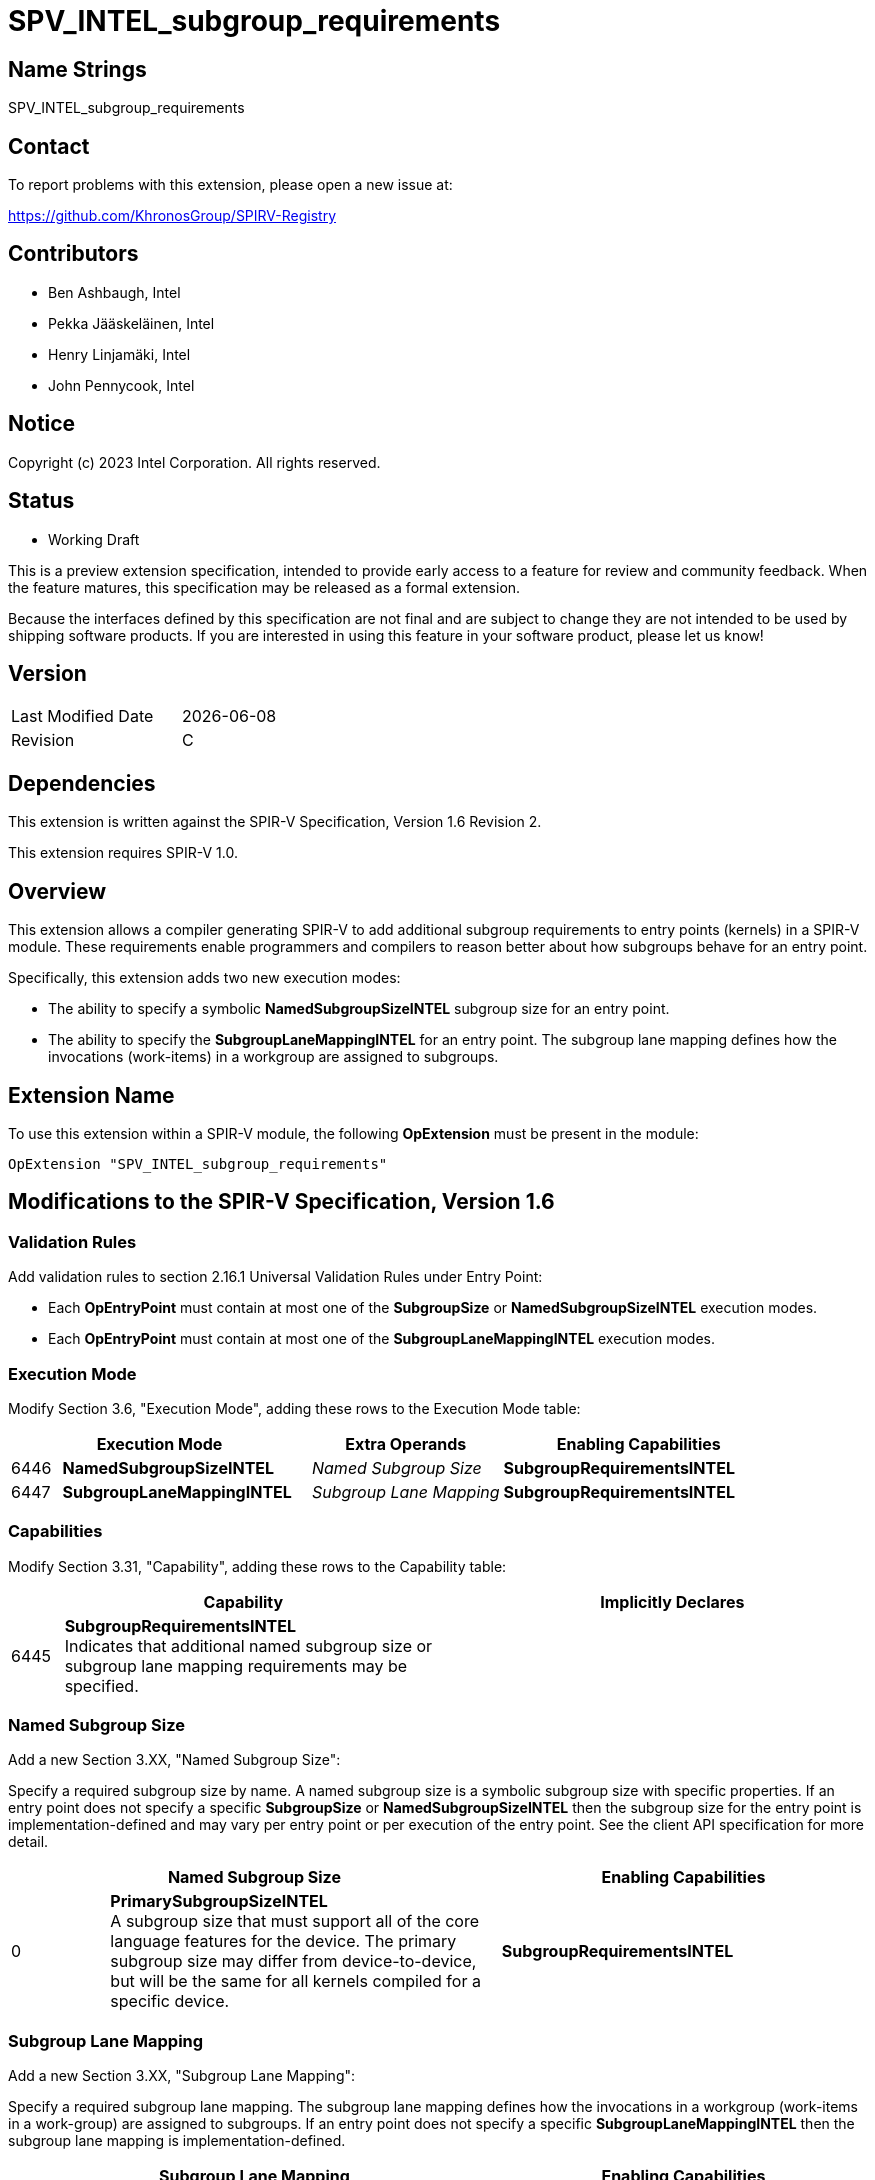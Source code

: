= SPV_INTEL_subgroup_requirements

== Name Strings

SPV_INTEL_subgroup_requirements

== Contact

To report problems with this extension, please open a new issue at:

https://github.com/KhronosGroup/SPIRV-Registry

== Contributors

// spell-checker: disable
* Ben Ashbaugh, Intel
* Pekka Jääskeläinen, Intel
* Henry Linjamäki, Intel
* John Pennycook, Intel
// spell-checker: enable

== Notice

Copyright (c) 2023 Intel Corporation.  All rights reserved.

== Status

* Working Draft

This is a preview extension specification, intended to provide early access to a
feature for review and community feedback.
When the feature matures, this specification may be released as a formal
extension.

Because the interfaces defined by this specification are not final and are
subject to change they are not intended to be used by shipping software
products.
If you are interested in using this feature in your software product, please let
us know!

== Version

[width="40%",cols="25,25"]
|========================================
| Last Modified Date | {docdate}
| Revision           | C
|========================================

== Dependencies

This extension is written against the SPIR-V Specification, Version 1.6 Revision 2.

This extension requires SPIR-V 1.0.

== Overview

This extension allows a compiler generating SPIR-V to add additional
subgroup requirements to entry points (kernels) in a SPIR-V module.
These requirements enable programmers and compilers to reason better about how
subgroups behave for an entry point.

Specifically, this extension adds two new execution modes:

* The ability to specify a symbolic *NamedSubgroupSizeINTEL* subgroup size for
an entry point.
* The ability to specify the *SubgroupLaneMappingINTEL* for an entry point.
The subgroup lane mapping defines how the invocations (work-items) in a
workgroup are assigned to subgroups.

== Extension Name

To use this extension within a SPIR-V module, the following *OpExtension* must
be present in the module:

----
OpExtension "SPV_INTEL_subgroup_requirements"
----

== Modifications to the SPIR-V Specification, Version 1.6

=== Validation Rules

Add validation rules to section 2.16.1 Universal Validation Rules under Entry Point:

* Each *OpEntryPoint* must contain at most one of the *SubgroupSize* or
*NamedSubgroupSizeINTEL* execution modes.
* Each *OpEntryPoint* must contain at most one of the *SubgroupLaneMappingINTEL*
execution modes.

=== Execution Mode

Modify Section 3.6, "Execution Mode", adding these rows to the Execution Mode table:

--
[cols="^4,20,3*5,22",options="header"]
|=====
2+^.^| Execution Mode 3+<.^| Extra Operands | Enabling Capabilities
| 6446 | *NamedSubgroupSizeINTEL*
   3+| _Named Subgroup Size_ | *SubgroupRequirementsINTEL*
| 6447 | *SubgroupLaneMappingINTEL*
   3+| _Subgroup Lane Mapping_ | *SubgroupRequirementsINTEL*
|=====
--

=== Capabilities

Modify Section 3.31, "Capability", adding these rows to the Capability table:

--
[cols="^.^2,16,15",options="header"]
|====
2+^.^| Capability | Implicitly Declares
| 6445 | *SubgroupRequirementsINTEL* +
Indicates that additional named subgroup size or subgroup lane mapping
requirements may be specified.
|
|====
--

=== Named Subgroup Size

Add a new Section 3.XX, "Named Subgroup Size":

Specify a required subgroup size by name.
A named subgroup size is a symbolic subgroup size with specific properties.
If an entry point does not specify a specific *SubgroupSize* or
*NamedSubgroupSizeINTEL* then the subgroup size for the entry point is
implementation-defined and may vary per entry point or per execution of the
entry point.  See the client API specification for more detail.

--
[cols="^.^4,16,15",options="header"]
|====
2+^.^| Named Subgroup Size | Enabling Capabilities
| 0 | *PrimarySubgroupSizeINTEL* +
A subgroup size that must support all of the core language features for the
device.
The primary subgroup size may differ from device-to-device, but will be the same
for all kernels compiled for a specific device.
   | *SubgroupRequirementsINTEL*
|====
--

=== Subgroup Lane Mapping

Add a new Section 3.XX, "Subgroup Lane Mapping":

Specify a required subgroup lane mapping.
The subgroup lane mapping defines how the invocations in a workgroup
(work-items in a work-group) are assigned to subgroups.
If an entry point does not specify a specific *SubgroupLaneMappingINTEL* then
the subgroup lane mapping is implementation-defined.

--
[cols="^.^4,16,15",options="header"]
|====
2+^.^| Subgroup Lane Mapping | Enabling Capabilities
| 0 | *WrapINTEL* +
Assign invocations in a workgroup to subgroups in a linear order, such that the
*SubgroupLocalInvocationId* is equal to the *LocalInvocationIndex* modulo the
*SubgroupMaxSize* (or, that `get_sub_group_local_id()` equals
`get_local_linear_id() % get_max_sub_group_size()`)
   | *SubgroupRequirementsINTEL*
| 1 | *RowsINTEL* +
Assign invocations in a workgroup to subgroups in a linear order along rows of
the workgroup (the inner-most dimension, typically the first component of the
*LocalInvocationId*), adding inactive invocations (padding) if the row size is
not evenly divisible by the *SubgroupMaxSize*.
The inactive invocations are not accessible or included in any invocation
indexing.
With this mapping, the *SubgroupLocalInvocationId* is equal to the inner-most
dimension of the workgroup local ID modulo the *SubgroupMaxSize* (or, that
`get_sub_group_local_id()` equals `get_local_id(0) % get_max_sub_group_size()`).
   | *SubgroupRequirementsINTEL*
|====
--

== Issues

. What should this extension be called?
+
--
*UNRESOLVED*: The current name is `SPV_INTEL_subgroup_requirements`, which seems
general-purpose but not too general-purpose.
--

. Should we allow the named subgroup size or the subgroup lane mapping to be
specified with a specialization constant?
+
--
*RESOLVED*: No, this is not required.
Note, there is no way to specify the existing *SubgroupSize* execution mode
with a specialization constant.
--

. Are the subgroup requirements added by this extension new execution modes
affecting the entry point and any called functions or do they need to be more
fine-grained?
+
--
*RESOLVED*: They are new execution modes only.
This aligns with the existing *SubgroupSize* execution mode.
It also avoids complicated mix-and-match cases where a function or kernel with
one subgroup requirement calls another function with a different subgroup
requirement.
--

. Do we also need to define an explicit *AutomaticSubgroupSize*, or is the
subgroup size implicitly automatically determined when the *NamedSubgroupSize*
and *SubgroupSize* execution modes are absent?
+
--
*UNRESOLVED*: The proposed
https://github.com/intel/llvm/blob/sycl/sycl/doc/extensions/proposed/sycl_ext_oneapi_named_sub_group_sizes.asciidoc[SYCL
extension] has an explicit named automatic subgroup size property.
It is not clear that this is needed in SPIR-V.
It is not included in the current version of this extension because current
device compilers already treat the subgroup size as implementation-defined in
the absence of any specific subgroup size requirements.
--

. Do we need an explicit *SubgroupLaneMappingINTEL* to request any lane mapping
such that a) all subgroups have the same size and b) all invocations in the
subgroup have linear *LocalInvocationIDs*, so long as the inner-most dimension
of the workgroup is divisible by the subgroup size?
+
--
*UNRESOLVED*: This is a desirable subgroup requirement.
It is sufficient to reason about many subgroup algorithms even though it is a
weaker requirement than the specific *WrapINTEL* and *RowsINTEL* subgroup lane
mappings.

As an alternative, if we do not add an explicit *SubgroupLaneMappingINTEL*
requirement, we could add this requirement to a client API requirement
specification supporting this SPIR-V extension.

Note, this property is satisfied by both the *WrapINTEL* and *RowsINTEL*
subgroup plane mappings.
--

. Do we need to define a mapping for the *SubgroupId* also?
If we do define a mapping for the *SubgroupId* is it defined based on the
*SubgroupLaneMappingINTEL* also or is it something different?
+
--
*UNRESOLVED*: There are some "obvious" mappings but this is another case where
the specs do not define any specific mapping.
--

== Revision History

[cols="5,15,15,70"]
[grid="rows"]
[options="header"]
|========================================
|Rev|Date|Author|Changes
|A|2023-04-24|Ben Ashbaugh|*Initial internal revision*
|B|2023-07-10|Ben Ashbaugh|Fix bug where some cases of *SubgroupSize* should have been *SubgroupMaxSize*.
|C|2023-07-11|Ben Ashbaugh|Incorporated review feedback.
|D|2023-09-22|Ben Ashbaugh|Assigned enums, final edits before public preview.
|========================================
